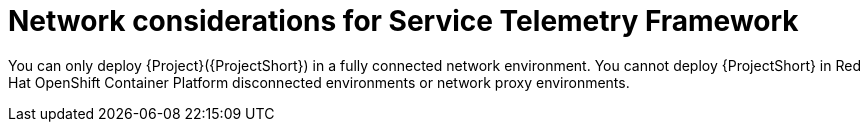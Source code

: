 :_content-type: CONCEPT

[id="con-network-considerations-for-service-telemetry-framework_{context}"]
= Network considerations for Service Telemetry Framework

You can only deploy {Project}({ProjectShort}) in a fully connected network environment. You cannot deploy {ProjectShort} in Red Hat OpenShift Container Platform disconnected environments or network proxy environments.
